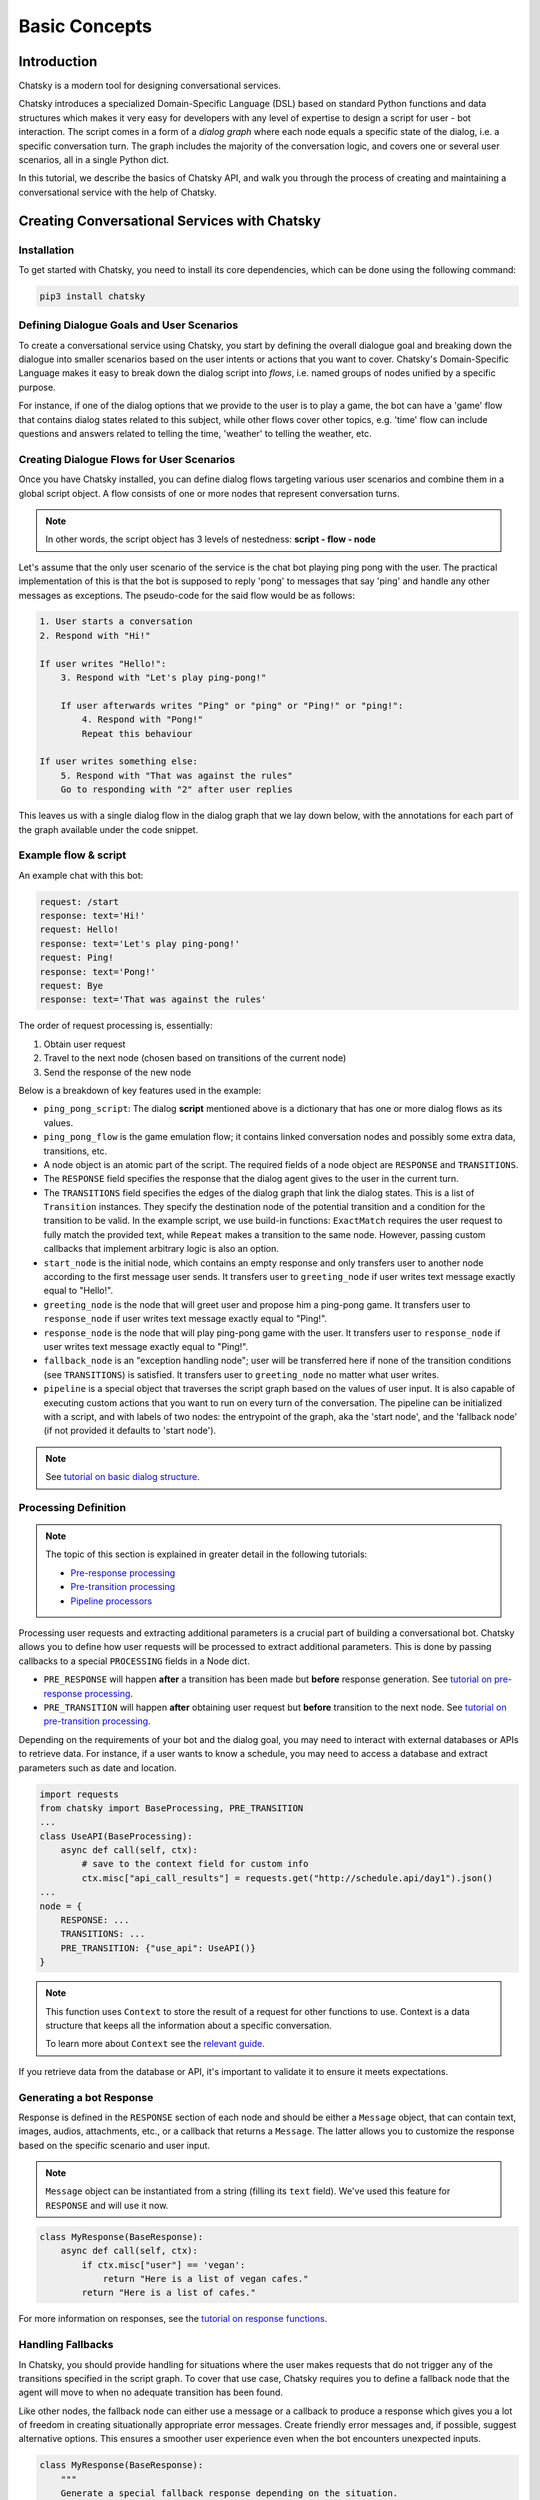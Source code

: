 Basic Concepts
--------------

Introduction
~~~~~~~~~~~~

Chatsky is a modern tool for designing conversational services.

Chatsky introduces a specialized Domain-Specific Language (DSL) based on standard Python functions and data structures
which makes it very easy for developers with any level of expertise to design a script for user - bot interaction. 
The script comes in a form of a *dialog graph* where
each node equals a specific state of the dialog, i.e. a specific conversation turn.
The graph includes the majority of the conversation logic, and covers one or several user scenarios, all in a single Python dict.

In this tutorial, we describe the basics of Chatsky API,
and walk you through the process of creating and maintaining a conversational service with the help of Chatsky.


Creating Conversational Services with Chatsky
~~~~~~~~~~~~~~~~~~~~~~~~~~~~~~~~~~~~~~~~~~~~~

Installation
============

To get started with Chatsky, you need to install its core dependencies, which can be done using the following command:

.. code-block:: shell

    pip3 install chatsky

Defining Dialogue Goals and User Scenarios
==========================================

To create a conversational service using Chatsky, you start by defining the overall dialogue goal
and breaking down the dialogue into smaller scenarios based on the user intents or actions that you want to cover.
Chatsky's Domain-Specific Language makes it easy to break down the dialog script into `flows`, i.e. named groups of nodes
unified by a specific purpose.

For instance, if one of the dialog options that we provide to the user is to play a game,
the bot can have a 'game' flow that contains dialog states related to this subject, while other flows
cover other topics, e.g. 'time' flow can include questions and answers related to telling the time,
'weather' to telling the weather, etc.

Creating Dialogue Flows for User Scenarios
==========================================

Once you have Chatsky installed, you can define dialog flows targeting various user scenarios
and combine them in a global script object. A flow consists of one or more nodes
that represent conversation turns.

.. note::

    In other words, the script object has 3 levels of nestedness:
    **script - flow - node**

Let's assume that the only user scenario of the service is the chat bot playing ping pong with the user.
The practical implementation of this is that the bot is supposed to reply 'pong' to messages that say 'ping'
and handle any other messages as exceptions. The pseudo-code for the said flow would be as follows:

.. code-block:: text

    1. User starts a conversation
    2. Respond with "Hi!"

    If user writes "Hello!":
        3. Respond with "Let's play ping-pong!"

        If user afterwards writes "Ping" or "ping" or "Ping!" or "ping!":
            4. Respond with "Pong!"
            Repeat this behaviour

    If user writes something else:
        5. Respond with "That was against the rules"
        Go to responding with "2" after user replies

This leaves us with a single dialog flow in the dialog graph that we lay down below, with the annotations for
each part of the graph available under the code snippet.

Example flow & script
=====================

.. code-block:: python
    :linenos:

    from chatsky.core import Pipeline, TRANSITIONS, RESPONSE, Transition as Tr
    import chatsky.conditions as cnd
    import chatsky.destinations as dst

    ping_pong_script = {
        "greeting_flow": {
            "start_node": {
                TRANSITIONS: [Tr(dst="greeting_node", cnd=cnd.ExactMatch("/start"))]
                # start node handles the initial handshake (command /start)
            },
            "greeting_node": {
                RESPONSE: "Hi!",
                TRANSITIONS: [
                    Tr(
                        dst=("ping_pong_flow", "game_start_node"),
                        cnd=cnd.ExactMatch("Hello!")
                    )
                ]
            },
            "fallback_node": {
                RESPONSE: "That was against the rules",
                TRANSITIONS: [Tr(dst="greeting_node")],
                                # this transition is unconditional
            },
        },
        "ping_pong_flow": {
            "game_start_node": {
                RESPONSE: "Let's play ping-pong!",
                TRANSITIONS: [Tr(dst="response_node", cnd=cnd.ExactMatch("Ping!"))],
            },
            "response_node": {
                RESPONSE: "Pong!",
                TRANSITIONS: [Tr(dst=dst.Repeat(), cnd=cnd.ExactMatch("Ping!"))],
            },
        },
    }

    pipeline = Pipeline(
        ping_pong_script,
        start_label=("greeting_flow", "start_node"),
        fallback_label=("greeting_flow", "fallback_node"),
    )

    if __name__ == "__main__":
        pipeline.run()

An example chat with this bot:

.. code-block::

    request: /start
    response: text='Hi!'
    request: Hello!
    response: text='Let's play ping-pong!'
    request: Ping!
    response: text='Pong!'
    request: Bye
    response: text='That was against the rules'

The order of request processing is, essentially:

1. Obtain user request
2. Travel to the next node (chosen based on transitions of the current node)
3. Send the response of the new node

Below is a breakdown of key features used in the example:

* ``ping_pong_script``: The dialog **script** mentioned above is a dictionary that has one or more
  dialog flows as its values.

* ``ping_pong_flow`` is the game emulation flow; it contains linked
  conversation nodes and possibly some extra data, transitions, etc.

* A node object is an atomic part of the script.
  The required fields of a node object are ``RESPONSE`` and ``TRANSITIONS``.

* The ``RESPONSE`` field specifies the response that the dialog agent gives to the user in the current turn.

* The ``TRANSITIONS`` field specifies the edges of the dialog graph that link the dialog states.
  This is a list of ``Transition`` instances. They specify the destination node of the potential transition
  and a condition for the transition to be valid.
  In the example script, we use build-in functions: ``ExactMatch`` requires the user request to
  fully match the provided text, while ``Repeat`` makes a transition to the same node.
  However, passing custom callbacks that implement arbitrary logic is also an option.

* ``start_node`` is the initial node, which contains an empty response and only transfers user to another node
  according to the first message user sends.
  It transfers user to ``greeting_node`` if user writes text message exactly equal to "Hello!".

* ``greeting_node`` is the node that will greet user and propose him a ping-pong game.
  It transfers user to ``response_node`` if user writes text message exactly equal to "Ping!".

* ``response_node`` is the node that will play ping-pong game with the user.
  It transfers user to ``response_node`` if user writes text message exactly equal to "Ping!".

* ``fallback_node`` is an "exception handling node"; user will be transferred here if
  none of the transition conditions (see ``TRANSITIONS``) is satisfied.
  It transfers user to ``greeting_node`` no matter what user writes.

* ``pipeline`` is a special object that traverses the script graph based on the values of user input.
  It is also capable of executing custom actions that you want to run on every turn of the conversation.
  The pipeline can be initialized with a script, and with labels of two nodes:
  the entrypoint of the graph, aka the 'start node', and the 'fallback node'
  (if not provided it defaults to 'start node').

.. note::

    See `tutorial on basic dialog structure <../tutorials/tutorials.script.core.1_basics.html>`_.

Processing Definition
=====================

.. note::

    The topic of this section is explained in greater detail in the following tutorials:

    * `Pre-response processing <../tutorials/tutorials.script.core.7_pre_response_processing.html>`_
    * `Pre-transition processing <../tutorials/tutorials.script.core.9_pre_transition_processing.html>`_
    * `Pipeline processors <../tutorials/tutorials.pipeline.2_pre_and_post_processors.html>`_

Processing user requests and extracting additional parameters is a crucial part of building a conversational bot. 
Chatsky allows you to define how user requests will be processed to extract additional parameters.
This is done by passing callbacks to a special ``PROCESSING`` fields in a Node dict.

* ``PRE_RESPONSE`` will happen **after** a transition has been made but **before** response generation. See `tutorial on pre-response processing`_.
* ``PRE_TRANSITION`` will happen **after** obtaining user request but **before** transition to the next node. See `tutorial on pre-transition processing`_.

Depending on the requirements of your bot and the dialog goal, you may need to interact with external databases or APIs to retrieve data. 
For instance, if a user wants to know a schedule, you may need to access a database and extract parameters such as date and location.

.. code-block:: python

    import requests
    from chatsky import BaseProcessing, PRE_TRANSITION
    ...
    class UseAPI(BaseProcessing):
        async def call(self, ctx):
            # save to the context field for custom info
            ctx.misc["api_call_results"] = requests.get("http://schedule.api/day1").json()
    ...
    node = {
        RESPONSE: ...
        TRANSITIONS: ...
        PRE_TRANSITION: {"use_api": UseAPI()}
    }

.. note::

    This function uses ``Context`` to store the result of a request for other functions to use.
    Context is a data structure that keeps all the information about a specific conversation.

    To learn more about ``Context`` see the `relevant guide <../user_guides/context_guide.html>`__.

If you retrieve data from the database or API, it's important to validate it to ensure it meets expectations.

Generating a bot Response
=========================

Response is defined in the ``RESPONSE`` section of each node and should be either a ``Message`` object,
that can contain text, images, audios, attachments, etc., or a callback that returns a ``Message``.
The latter allows you to customize the response based on the specific scenario and user input.

.. note::

    ``Message`` object can be instantiated from a string (filling its ``text`` field).
    We've used this feature for ``RESPONSE`` and will use it now.

.. code-block:: python

    class MyResponse(BaseResponse):
        async def call(self, ctx):
            if ctx.misc["user"] == 'vegan':
                return "Here is a list of vegan cafes."
            return "Here is a list of cafes."


For more information on responses, see the `tutorial on response functions`_.

Handling Fallbacks
==================

In Chatsky, you should provide handling for situations where the user makes requests
that do not trigger any of the transitions specified in the script graph. 
To cover that use case, Chatsky requires you to define a fallback node that the agent will move to
when no adequate transition has been found.

Like other nodes, the fallback node can either use a message or a callback to produce a response
which gives you a lot of freedom in creating situationally appropriate error messages.
Create friendly error messages and, if possible, suggest alternative options. 
This ensures a smoother user experience even when the bot encounters unexpected inputs.

.. code-block:: python

    class MyResponse(BaseResponse):
        """
        Generate a special fallback response depending on the situation.
        """
        async def call(self, ctx):
            if ctx.last_label == ctx.pipeline.start_label and ctx.last_request.text != "/start":
                # start_label can be obtained from the pipeline instance stored inside context
                return "You should've started the dialog with '/start'"
            else:
                return (
                    f"That was against the rules!\n"
                    f"You should've written 'Ping', not '{ctx.last_request.text}'!"
                )

Testing and Debugging
~~~~~~~~~~~~~~~~~~~~~

Periodically testing the conversational service is crucial to ensure it works correctly.
You should also be prepared to debug the code and dialogue logic if problems are discovered during testing. 
Thorough testing helps identify and resolve any potential problems in the conversation flow.

The basic testing procedure offered by Chatsky is end-to-end testing of the pipeline and the script
which ensures that the pipeline yields correct responses for any given input.
It requires a sequence of user request - bot response pairs that form the happy path of your
conversational service.

.. code-block:: python

    happy_path = (
        ("/start", "Hi!"),
        ("Hello!", "Let's play ping-pong!"),
        ("Ping!", "Pong!")
    )

A special function is then used to ascertain complete identity of the messages taken from
the happy path and the pipeline. The function will play out a dialog with the pipeline acting as a user while checking returned messages.

.. code-block:: python

    from chatsky.utils.testing.common import check_happy_path

    check_happy_path(pipeline, happy_path)

Monitoring and Analytics
~~~~~~~~~~~~~~~~~~~~~~~~

Setting up bot performance monitoring and usage analytics is essential to monitor its operation and identify potential issues. 
Monitoring helps you understand how users are interacting with the bot and whether any improvements are needed.
Analytics data can provide valuable insights for refining the bot's behavior and responses.

Chatsky provides a `statistics` module as an out-of-the-box solution for collecting arbitrary statistical metrics
from your service. Setting up the data collection is as easy as instantiating the relevant class in the same
context with the pipeline. 
What's more, the data you obtain can be visualized right away using Apache Superset as a charting engine.

.. note::

    More information is available in the respective `guide <../user_guides/superset_guide.html>`__.

Iterative Improvement
~~~~~~~~~~~~~~~~~~~~~

To continually enhance your chat-bot's performance, monitor user feedback and analyze data on bot usage.
For instance, the statistics or the charts may reveal that some flow is visited by users more frequently or
less frequently than planned. This would mean that adjustments to the transition structure
of the graph need to be made.

Gradually improve the transition logic and response content based on the data received. 
This iterative approach ensures that the bot becomes more effective over time.

Data Protection
~~~~~~~~~~~~~~~

Data protection is a critical consideration in bot development, especially when handling sensitive information.

.. note::

    The Chatsky framework helps ensure the safety of your application by storing the history and other user data present
    in the ``Context`` object under unique ids and abstracting the storage logic away from the user interface.
    As a result, it offers the basic level of data protection making it impossible to gain unlawful access to personal information.

Documentation
~~~~~~~~~~~~~

Creating documentation is essential for teamwork and future bot maintenance. 
Document how different parts of the script work and how the bot covers the expected interaction scenarios.
It is especially important to document the purpose and functionality of callback functions and pipeline services
that you may have in your project, using Python docstrings.

.. code-block:: python

    class FavCuisineResponse(BaseResponse):
        """
        This function returns a user-targeted response depending on the value
        of the 'cuisine preference' slot.
        """
        ...

This documentation serves as a reference for developers involved in the project.

Scaling
~~~~~~~

If your bot becomes popular and requires scaling, consider scalability during development.
Scalability ensures that the bot can handle a growing user base without performance issues.
While having only one application instance will suffice in most cases, there are many ways
how you can adapt the application to a high load environment.

* With the database connection support that Chatsky offers out of the box, Chatsky projects can be easily scaled through sharing the same database between multiple application instances. However, using an external database is required due to the fact that this is the only kind of storage that can be efficiently shared between processes.
* Likewise, using multiple database instances to ensure the availability of data is also an option.
* The structure of the `Context` object makes it easy to vertically partition the data storing different subsets of data across multiple database instances.

Further reading
~~~~~~~~~~~~~~~

* `Tutorial on basic dialog structure <../tutorials/tutorials.script.core.1_basics.html>`_
* `Tutorial on transitions <../tutorials/tutorials.script.core.4_transitions.html>`_
* `Tutorial on conditions <../tutorials/tutorials.script.core.2_conditions.html>`_
* `Tutorial on response functions <../tutorials/tutorials.script.core.3_responses.html>`_
* `Tutorial on pre-response processing <../tutorials/tutorials.script.core.7_pre_response_processing.html>`_
* `Tutorial on pre-transition processing <../tutorials/tutorials.script.core.9_pre_transition_processing.html>`_
* `Guide on Context <../user_guides/context_guide.html>`_
* `Tutorial on global and local nodes <../tutorials/tutorials.script.core.5_global_local.html>`_
* `Tutorial on context serialization <../tutorials/tutorials.script.core.6_context_serialization.html>`_
* `Tutorial on script MISC <../tutorials/tutorials.script.core.8_misc.html>`_
